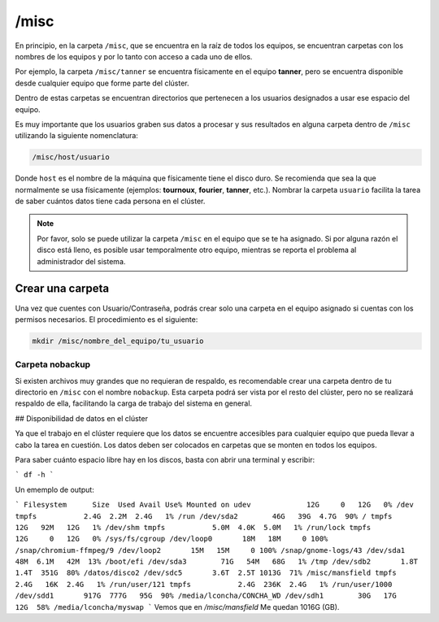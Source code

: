 /misc
=====

En principio, en la carpeta ``/misc``, que se encuentra en la raíz de todos los equipos, se encuentran carpetas con los nombres de los equipos y por lo tanto con acceso a cada uno de ellos.

Por ejemplo, la carpeta ``/misc/tanner`` se encuentra físicamente en el equipo **tanner**, pero se encuentra disponible desde cualquier equipo que forme parte del clúster.

Dentro de estas carpetas se encuentran directorios que pertenecen a los usuarios designados a usar ese espacio del equipo.

Es muy importante que los usuarios graben sus datos a procesar y sus resultados en alguna carpeta dentro de ``/misc`` utilizando la siguiente nomenclatura:

.. code-block:: text

   /misc/host/usuario

Donde ``host`` es el nombre de la máquina que físicamente tiene el disco duro. Se recomienda que sea la que normalmente se usa físicamente (ejemplos: **tournoux**, **fourier**, **tanner**, etc.). Nombrar la carpeta ``usuario`` facilita la tarea de saber cuántos datos tiene cada persona en el clúster.

.. note::
   Por favor, solo se puede utilizar la carpeta ``/misc`` en el equipo que se te ha asignado. Si por alguna razón el disco está lleno, es posible usar temporalmente otro equipo, mientras se reporta el problema al administrador del sistema.

Crear una carpeta
-----------------

Una vez que cuentes con Usuario/Contraseña, podrás crear solo una carpeta en el equipo asignado si cuentas con los permisos necesarios. El procedimiento es el siguiente:

.. code-block:: bash

   mkdir /misc/nombre_del_equipo/tu_usuario


Carpeta nobackup
^^^^^^^^^^^^^^^^

Si existen archivos muy grandes que no requieran de respaldo, es recomendable crear una carpeta dentro de tu directorio en ``/misc`` con el nombre ``nobackup``. Esta carpeta podrá ser vista por el resto del clúster, pero no se realizará respaldo de ella, facilitando la carga de trabajo del sistema en general.

## Disponibilidad de datos en el clúster

Ya que el trabajo en el clúster requiere que los datos se encuentre accesibles para cualquier equipo que pueda llevar a cabo la tarea en cuestión. Los datos deben ser colocados en carpetas que se monten en todos los equipos.  

Para saber cuánto espacio libre hay en  los discos, basta con abrir una terminal y escribir:

```
df -h
```

Un ememplo de output:

```
Filesystem      Size  Used Avail Use% Mounted on
udev             12G     0   12G   0% /dev
tmpfs           2.4G  2.2M  2.4G   1% /run
/dev/sda2        46G   39G  4.7G  90% /
tmpfs            12G   92M   12G   1% /dev/shm
tmpfs           5.0M  4.0K  5.0M   1% /run/lock
tmpfs            12G     0   12G   0% /sys/fs/cgroup
/dev/loop0       18M   18M     0 100% /snap/chromium-ffmpeg/9
/dev/loop2       15M   15M     0 100% /snap/gnome-logs/43
/dev/sda1        48M  6.1M   42M  13% /boot/efi
/dev/sda3        71G   54M   68G   1% /tmp
/dev/sdb2       1.8T  1.4T  351G  80% /datos/disco2
/dev/sdc5       3.6T  2.5T 1013G  71% /misc/mansfield
tmpfs           2.4G   16K  2.4G   1% /run/user/121
tmpfs           2.4G  236K  2.4G   1% /run/user/1000
/dev/sdd1       917G  777G   95G  90% /media/lconcha/CONCHA_WD
/dev/sdh1        30G   17G   12G  58% /media/lconcha/myswap
```
Vemos que en `/misc/mansfield` Me quedan 1016G (GB).
